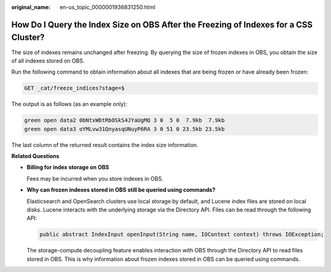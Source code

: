 :original_name: en-us_topic_0000001936831250.html

.. _en-us_topic_0000001936831250:

How Do I Query the Index Size on OBS After the Freezing of Indexes for a CSS Cluster?
=====================================================================================

The size of indexes remains unchanged after freezing. By querying the size of frozen indexes in OBS, you obtain the size of all indexes stored on OBS.

Run the following command to obtain information about all indexes that are being frozen or have already been frozen:

.. code-block:: text

   GET _cat/freeze_indices?stage=$

The output is as follows (as an example only):

.. code-block::

   green open data2 0bNtxWDtRbOSkS4JYaUgMQ 3 0  5 0  7.9kb  7.9kb
   green open data3 oYMLvw31QnyasqUNuyP6RA 3 0 51 0 23.5kb 23.5kb

The last column of the returned result contains the index size information.

**Related Questions**

-  **Billing for index storage on OBS**

   Fees may be incurred when you store indexes in OBS.

-  **Why can frozen indexes stored in OBS still be queried using commands?**

   Elasticsearch and OpenSearch clusters use local storage by default, and Lucene index files are stored on local disks. Lucene interacts with the underlying storage via the Directory API. Files can be read through the following API:

   .. code-block::

      public abstract IndexInput openInput(String name, IOContext context) throws IOException;

   The storage-compute decoupling feature enables interaction with OBS through the Directory API to read files stored in OBS. This is why information about frozen indexes stored in OBS can be queried using commands.
